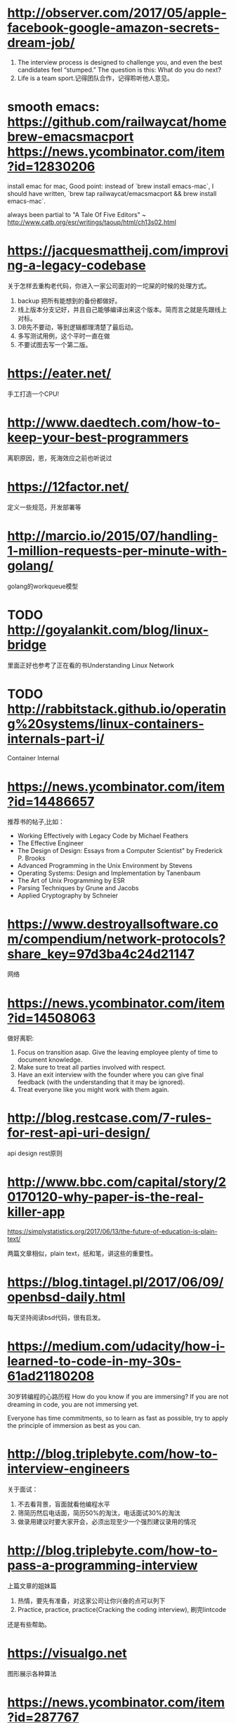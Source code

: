 * http://observer.com/2017/05/apple-facebook-google-amazon-secrets-dream-job/
1. The interview process is designed to challenge you, and even the best candidates feel “stumped.” The question is this: What do you do next?
2. Life is a team sport.记得团队合作，记得聆听他人意见。

* smooth emacs: https://github.com/railwaycat/homebrew-emacsmacport https://news.ycombinator.com/item?id=12830206
  install emac for mac, Good point: instead of `brew install emacs-mac`, I should have written, `brew tap railwaycat/emacsmacport && brew install emacs-mac`.

  always been partial to "A Tale Of Five Editors" ~ http://www.catb.org/esr/writings/taoup/html/ch13s02.html
* https://jacquesmattheij.com/improving-a-legacy-codebase
  关于怎样去重构老代码，你进入一家公司面对的一坨屎的时候的处理方式。

  1. backup 把所有能想到的备份都做好。
  2. 线上版本分支记好，并且自己能够编译出来这个版本。简而言之就是先跟线上对标。
  3. DB先不要动，等到逻辑都理清楚了最后动。
  4. 多写测试用例，这个平时一直在做
  5. 不要试图去写一个第二版。

* https://eater.net/
  手工打造一个CPU!

* http://www.daedtech.com/how-to-keep-your-best-programmers
  离职原因，恩，死海效应之前也听说过

* https://12factor.net/
  定义一些规范，开发部署等

* http://marcio.io/2015/07/handling-1-million-requests-per-minute-with-golang/
  golang的workqueue模型

* TODO http://goyalankit.com/blog/linux-bridge
  里面正好也参考了正在看的书Understanding Linux Network

* TODO http://rabbitstack.github.io/operating%20systems/linux-containers-internals-part-i/
  Container Internal

* https://news.ycombinator.com/item?id=14486657
  推荐书的帖子,比如：
  + Working Effectively with Legacy Code by Michael Feathers
  + The Effective Engineer
  + The Design of Design: Essays from a Computer Scientist" by Frederick P. Brooks
  + Advanced Programming in the Unix Environment by Stevens
  + Operating Systems: Design and Implementation by Tanenbaum
  + The Art of Unix Programming by ESR
  + Parsing Techniques by Grune and Jacobs
  + Applied Cryptography by Schneier
* https://www.destroyallsoftware.com/compendium/network-protocols?share_key=97d3ba4c24d21147
  网络
* https://news.ycombinator.com/item?id=14508063
  做好离职:
    1. Focus on transition asap. Give the leaving employee plenty of time to document knowledge.
    2. Make sure to treat all parties involved with respect.
    3. Have an exit interview with the founder where you can give final feedback (with the understanding that it may be ignored).
    4. Treat everyone like you might work with them again.
* http://blog.restcase.com/7-rules-for-rest-api-uri-design/
api design rest原则
* http://www.bbc.com/capital/story/20170120-why-paper-is-the-real-killer-app

  https://simplystatistics.org/2017/06/13/the-future-of-education-is-plain-text/

  两篇文章相似，plain text，纸和笔，讲这些的重要性。
* https://blog.tintagel.pl/2017/06/09/openbsd-daily.html
  每天坚持阅读bsd代码，很有启发。

* https://medium.com/udacity/how-i-learned-to-code-in-my-30s-61ad21180208
  30岁转编程的心路历程
  How do you know if you are immersing? If you are not dreaming in code, you are not immersing yet.

  Everyone has time commitments, so to learn as fast as possible, try to apply the principle of immersion as best as you can.


* http://blog.triplebyte.com/how-to-interview-engineers
关于面试：
1. 不去看背景，盲面就看他编程水平
2. 筛简历然后电话面，简历50%的淘汰，电话面试30%的淘汰
3. 做录用建议时要大家开会，必须出现至少一个强烈建议录用的情况

* http://blog.triplebyte.com/how-to-pass-a-programming-interview
  上篇文章的姐妹篇
1. 热情，要先有准备，对这家公司让你兴奋的点可以列下
2. Practice, practice, practice(Cracking the coding interview), 刷完lintcode
还是有些帮助。

* https://visualgo.net
  图形展示各种算法


* https://news.ycombinator.com/item?id=287767
  If they don't have the money to pay you, you're not an employee, you're a founder and you get the same deal that they get.

If they balk, suggest that they find another code monkey while you find another biz monkey and let the market decide who ends up with the bananas.

* http://zackshapiro.com/post/22010015010/9-things-i-wish-someone-had-told-me-about-life
1. Work hard, be nice to people. If you make eye contact, say hi. Everybody felt this way at some point, you’re not the only one who’s uncomfortable.
2. The un-comfortability is good for you. Comfort zones need to be stretched.

* https://zenhabits.net/20-things-i-wish-i-had-known-when-starting-out-in-life/
Forget the drama. Focus on being happy.
Speaking of which, keep a journal. Seriously. Your memory is extremely faulty. I
“Let us so live that when we come to die even the undertaker will be sorry.” – Mark Twain

* https://rakyll.org/leakingctx/
  golang context的解释，不错
* https://github.com/miekg/dns
  一个goversion的DNS库，以后可以根据这个写些应用
* https://github.com/denysdovhan/wtfjs
  js的tricky part
* https://github.com/GeertJohan/gomatrix
  连接到matrix的一个golang程序，看了一下实现，对每一个列增加一个goroutine然后在里面按
时间每次更新即可。没什么大的技巧在里面。但很有创意。
* http://www.chestergrant.com/26-highlights-from-mini-habits-by-stephen-guise
坚持一个小习惯：
a. Writing a Gratitude Journal
b. Going to Gym in the morning
c. Programming in the morning
d. Reading in the morning
* http://nakamotoinstitute.org/shelling-out/
  money的起源，从贝壳讲起
* https://dev.to/tkaczanowski/explaining-programming-to-6-years-old-kids
  向小孩子讲程序员的工作。
* https://www.deekit.com/how-do-i-find-a-remote-job-part-1/
  remote job经验之谈
* https://maryrosecook.com/blog/post/git-from-the-inside-out
  git的internel表示，和我多年前接触git写的文章神似
* https://news.ycombinator.com/item?id=14951671
  一周工作四小时那本书的看法，这位的评价很中肯
Like any other book... There is no recipe for success. But there are a lot of techniques on how to maximize your income.
* https://www.youtube.com/watch?v=HcStlHGpjN8
  jeff dean的AI课程
* https://www.quantstart.com/articles/matrix-algebra-linear-algebra-for-deep-learning-part-2
  线性代数
* http://tengine.taobao.org/book/
  淘宝的enginx书籍
* https://nicoleorchard.com/blog/compilers
编译器的入门讲解
* https://michael.steindorfer.name/publications/phd-thesis-efficient-immutable-collections.pdf
  排版很赞的一个C++ DS讲解
* 手写sql
https://github.com/cstack/db_tutorial
* python的坑
https://github.com/satwikkansal/wtfpython
* why golang?
https://hackernoon.com/the-beauty-of-go-98057e3f0a7d
* https://blog.sessionstack.com/how-javascript-works-event-loop-and-the-rise-of-async-programming-5-ways-to-better-coding-with-2f077c4438b5
how js work
* https://cternus.net/blog/2017/10/10/questions-i-m-asking-in-interviews-2017/
面试的时候问什么
* https://medium.com/@gsvpioneer/what-i-learned-from-reading-every-amazon-shareholders-letter-cdc35f309e8b
对jeff bezos的一些总结
* https://techiedelight.quora.com/500-Data-Structures-and-Algorithms-practice-problems-and-their-solutions?__filter__&__nsrc__=2&__snid3__=1594232728&amp;share=1
500 个数据结构以及解答
* http://irreal.org/blog/?p=6533
香浓如何解决问题：
+ Simplify.
+ Learn and think about similar problems and solutions.
+ Approach a problem from different angles.
+ Break the problem into small parts.
+ Solve the problem backwards: from solution to problem.
+ Extend your solution as far as it will go.
* http://winterflower.github.io/2017/08/17/software-engineering-notebook/
要记笔记
* https://eli.thegreenplace.net/2017/concurrent-servers-part-4-libuv/
作者从一个单进程串行后端服务写起到多线程到基于select/epoll到libuv写一个后端服务，对于底层细节了解很有帮助(三年前自己也很喜欢抠这些细节)，当然这些对于
创业公司而言其实没有必要，因为是在造轮子，对于一门后端语言比如Go都已经做好封装，只需要写上层逻辑即可。

